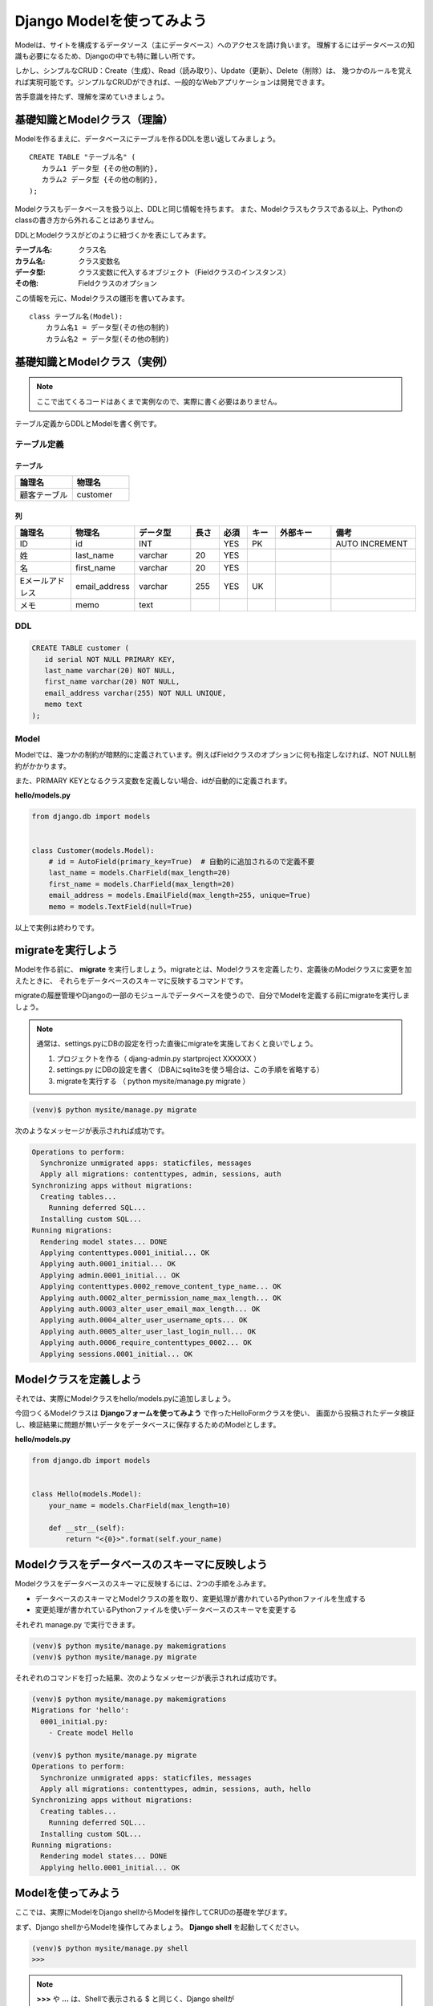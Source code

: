 ===============================================================================
Django Modelを使ってみよう
===============================================================================

Modelは、サイトを構成するデータソース（主にデータベース）へのアクセスを請け負います。
理解するにはデータベースの知識も必要になるため、Djangoの中でも特に難しい所です。

しかし、シンプルなCRUD：Create（生成）、Read（読み取り）、Update（更新）、Delete（削除）は、
幾つかのルールを覚えれば実現可能です。ジンプルなCRUDができれば、一般的なWebアプリケーションは開発できます。

苦手意識を持たず、理解を深めていきましょう。

基礎知識とModelクラス（理論）
===============================================================================

Modelを作るまえに、データベースにテーブルを作るDDLを思い返してみましょう。

::

   CREATE TABLE "テーブル名" (
      カラム1 データ型 {その他の制約},
      カラム2 データ型 {その他の制約},
   );

Modelクラスもデータベースを扱う以上、DDLと同じ情報を持ちます。
また、Modelクラスもクラスである以上、Pythonのclassの書き方から外れることはありません。

DDLとModelクラスがどのように紐づくかを表にしてみます。

:テーブル名: クラス名
:カラム名: クラス変数名
:データ型: クラス変数に代入するオブジェクト（Fieldクラスのインスタンス）
:その他: Fieldクラスのオプション

この情報を元に、Modelクラスの雛形を書いてみます。

::

   class テーブル名(Model):
       カラム名1 = データ型(その他の制約)
       カラム名2 = データ型(その他の制約)

基礎知識とModelクラス（実例）
===============================================================================

.. note::

   ここで出てくるコードはあくまで実例なので、実際に書く必要はありません。

テーブル定義からDDLとModelを書く例です。

テーブル定義
-------------------------------------------------------------------------------

-------------------------------------------------------------------------------
テーブル
-------------------------------------------------------------------------------

.. list-table::
   :header-rows: 1
   :widths: 1 1

   * - 論理名
     - 物理名
   * - 顧客テーブル
     - customer

-------------------------------------------------------------------------------
列
-------------------------------------------------------------------------------

.. list-table::
   :header-rows: 1
   :widths: 2 2 2 1 1 1 2 3

   * - 論理名
     - 物理名
     - データ型
     - 長さ
     - 必須
     - キー
     - 外部キー
     - 備考
   * - ID
     - id
     - INT
     -
     - YES
     - PK
     -
     - AUTO INCREMENT
   * - 姓
     - last_name
     - varchar
     - 20
     - YES
     -
     -
     -
   * - 名
     - first_name
     - varchar
     - 20
     - YES
     -
     -
     -
   * - Eメールアドレス
     - email_address
     - varchar
     - 255
     - YES
     - UK
     -
     -
   * - メモ
     - memo
     - text
     -
     -
     -
     -
     -

DDL
-------------------------------------------------------------------------------

.. code-block:: sql

   CREATE TABLE customer (
      id serial NOT NULL PRIMARY KEY,
      last_name varchar(20) NOT NULL,
      first_name varchar(20) NOT NULL,
      email_address varchar(255) NOT NULL UNIQUE,
      memo text
   );

Model
-------------------------------------------------------------------------------

Modelでは、幾つかの制約が暗黙的に定義されています。例えばFieldクラスのオプションに何も指定しなければ、NOT NULL制約がかかります。

また、PRIMARY KEYとなるクラス変数を定義しない場合、idが自動的に定義されます。

**hello/models.py**

.. code-block:: python

   from django.db import models


   class Customer(models.Model):
       # id = AutoField(primary_key=True)  # 自動的に追加されるので定義不要
       last_name = models.CharField(max_length=20)
       first_name = models.CharField(max_length=20)
       email_address = models.EmailField(max_length=255, unique=True)
       memo = models.TextField(null=True)

以上で実例は終わりです。

migrateを実行しよう
===============================================================================

Modelを作る前に、 **migrate** を実行しましょう。migrateとは、Modelクラスを定義したり、定義後のModelクラスに変更を加えたときに、
それらをデータベースのスキーマに反映するコマンドです。

migrateの履歴管理やDjangoの一部のモジュールでデータベースを使うので、自分でModelを定義する前にmigrateを実行しましょう。

.. note::

   通常は、settings.pyにDBの設定を行った直後にmigrateを実施しておくと良いでしょう。

   1. プロジェクトを作る（ djang-admin.py startproject XXXXXX ）
   2. settings.py にDBの設定を書く（DBAにsqlite3を使う場合は、この手順を省略する）
   3. migrateを実行する （ python mysite/manage.py migrate ）

.. code-block:: bash

   (venv)$ python mysite/manage.py migrate


次のようなメッセージが表示されれば成功です。

.. code-block:: bash

    Operations to perform:
      Synchronize unmigrated apps: staticfiles, messages
      Apply all migrations: contenttypes, admin, sessions, auth
    Synchronizing apps without migrations:
      Creating tables...
        Running deferred SQL...
      Installing custom SQL...
    Running migrations:
      Rendering model states... DONE
      Applying contenttypes.0001_initial... OK
      Applying auth.0001_initial... OK
      Applying admin.0001_initial... OK
      Applying contenttypes.0002_remove_content_type_name... OK
      Applying auth.0002_alter_permission_name_max_length... OK
      Applying auth.0003_alter_user_email_max_length... OK
      Applying auth.0004_alter_user_username_opts... OK
      Applying auth.0005_alter_user_last_login_null... OK
      Applying auth.0006_require_contenttypes_0002... OK
      Applying sessions.0001_initial... OK


Modelクラスを定義しよう
===============================================================================

それでは、実際にModelクラスをhello/models.pyに追加しましょう。

今回つくるModelクラスは **Djangoフォームを使ってみよう** で作ったHelloFormクラスを使い、
画面から投稿されたデータ検証し、検証結果に問題が無いデータをデータベースに保存するためのModelとします。

**hello/models.py**

.. code-block:: python

   from django.db import models


   class Hello(models.Model):
       your_name = models.CharField(max_length=10)

       def __str__(self):
           return "<{0}>".format(self.your_name)


Modelクラスをデータベースのスキーマに反映しよう
===============================================================================

Modelクラスをデータベースのスキーマに反映するには、2つの手順をふみます。

- データベースのスキーマとModelクラスの差を取り、変更処理が書かれているPythonファイルを生成する
- 変更処理が書かれているPythonファイルを使いデータベースのスキーマを変更する

それぞれ manage.py で実行できます。

.. code-block:: bash

   (venv)$ python mysite/manage.py makemigrations
   (venv)$ python mysite/manage.py migrate


それぞれのコマンドを打った結果、次のようなメッセージが表示されれば成功です。

.. code-block:: bash

    (venv)$ python mysite/manage.py makemigrations
    Migrations for 'hello':
      0001_initial.py:
        - Create model Hello

    (venv)$ python mysite/manage.py migrate
    Operations to perform:
      Synchronize unmigrated apps: staticfiles, messages
      Apply all migrations: contenttypes, admin, sessions, auth, hello
    Synchronizing apps without migrations:
      Creating tables...
        Running deferred SQL...
      Installing custom SQL...
    Running migrations:
      Rendering model states... DONE
      Applying hello.0001_initial... OK


Modelを使ってみよう
===============================================================================

ここでは、実際にModelをDjango shellからModelを操作してCRUDの基礎を学びます。

まず、Django shellからModelを操作してみましょう。 **Django shell** を起動してください。

.. code-block:: bash

   (venv)$ python mysite/manage.py shell
   >>>


.. note::

   **>>>** や **...** は、Shellで表示される $ と同じく、Django shellが

   表示するプロンプトです。実際に入力するとSyntax Errorが発生するので注意してください。

データを登録しよう
-------------------------------------------------------------------------------

Django shell からデータを登録します。

.. code-block:: python

   >>> from hello.models import Hello
   >>> kenji = Hello.objects.create(your_name='Kenji')
   >>> print("id:{0}, your_name:{1}".format(kenji.id, kenji.your_name))
   id:1, your_name:Kenji
   >>> takuya = Hello.objects.create(your_name='Takuya')
   >>> print("id:{0}, your_name:{1}".format(takuya.id, takuya.your_name))
   id:2, your_name:Takuya

データを検索しよう
-------------------------------------------------------------------------------

-------------------------------------------------------------------------------
全件取得する場合
-------------------------------------------------------------------------------

**Hello.objects.all()** で、無条件ですべてのデータを取得できます。

.. code-block:: python

    >>> Hello.objects.all()
    [<Hello: <Kenji>>, <Hello: <Takuya>>]
    >>> for h in Hello.objects.all(): print(h.your_name)
    ...
    Kenji
    Takuya

-------------------------------------------------------------------------------
1件しか取得できないデータを検索する場合
-------------------------------------------------------------------------------

idを指定して検索する場合など、必ず1件しかデータが取得できない場合は

**Hello.objects.get({パラメーター})** で検索します。

.. code-block:: python

   >>> h = Hello.objects.get(pk=1)
   >>> print(h.your_name)
   Kenji

なお、検索結果が0件だった場合は**hello.models.DoesNotExist** エラーが発生します。

-------------------------------------------------------------------------------
条件に一致するデータを検索する場合
-------------------------------------------------------------------------------

条件指定で検索したい、かつ条件に一致するデータが複数存在する可能性がある場合は、

**Hello.objects.filter({パラメーター})** で検索します。

.. code-block:: python

   >>> h_qs = Hello.objects.filter(id__in=[1,2])
   >>> for h in h_qs: print(h.your_name)
   ...
   Kenji
   Takuya
   >>> for h in h_qs.filter(your_name='Kenji'): print(h.your_name)
   ...
   Kenji

データを更新しよう
-------------------------------------------------------------------------------

データを更新する場合は、**インスタンス変数を上書きした後、XXX.save()** メソッドを呼び出します。

.. code-block:: python

   >>> h = Hello.objects.get(pk=1)
   >>> print(h.your_name)
   Kenji
   >>> h.your_name = 'Makoto'
   >>> h.save()
   >>> h = Hello.objects.get(pk=1)
   >>> print(h.your_name)
   Makoto

データを削除しよう
-------------------------------------------------------------------------------

データを更新する場合は、**インスタンス変数を上書きした後、XXX.delete()** メソッドを呼び出します。

.. code-block:: python

    >>> h = Hello.objects.get(pk=1)
    >>> h.delete()
    >>> h = Hello.objects.get(pk=1)
    Traceback (most recent call last):
      File "<console>", line 1, in <module>
      File "/Users/eiry/PycharmProjects/practice/venv/lib/python3.4/site-packages/django/db/models/manager.py", line 127, in manager_method
        return getattr(self.get_queryset(), name)(*args, **kwargs)
      File "/Users/eiry/PycharmProjects/practice/venv/lib/python3.4/site-packages/django/db/models/query.py", line 334, in get
        self.model._meta.object_name
    hello.models.DoesNotExist: Hello matching query does not exist.


画面から入力されたデータをデータベースに保存しよう
===============================================================================

実際にプログラムを書く前に、**クロスサイトリクエスト・フォージェリ** と **PRGパターン** について説明をしなければなりません。

クロスサイトリクエスト・フォージェリ
-------------------------------------------------------------------------------

クロスサイトリクエスト・フォージェリとは、Webにおける攻撃手法の1つです。詳細はWikipediaのページをみてください。

`クロスサイトリクエスト・フォージェリ - Wikipedia <http://ja.wikipedia.org/wiki/クロスサイトリクエストフォージェリ>`_

Djangoは、この攻撃に対抗する手段としてPOST時に暗号論的擬似乱数値をHIDDENに埋め込む方法が採用されています。
テンプレートの中で **{% csrf_token %}** と言う記述が出てきますが、これがHIDDENに暗号論的擬似乱数値を埋め込んでいる所です。
これを忘れると、POST時にセキュリティーエラーが発生します。

PRGパターンは
-------------------------------------------------------------------------------

PRGパターンとは、 **Post Redirect Get** の頭文字をとったもので、POSTでデータを送り正常に処理できた場合は、そのままHTMLのレスポンスを返さずに別のURLへリダイレクトすると言うものです。

説明を見ると難しいかもしれませんが、掲示板を例にしてPRGパターンを使わなかった場合の問題をあげてみます。

1. ブラウザから投稿するする
2. 正常に投稿処理が行われ、HTMLのレスポンスが返される
3. ブラウザをリロードすると、同じ投稿がされてしまう

このような問題を回避する為に、PRGパターンを使います。ビュー関数の中で **redirect(....)**
と言う関数を呼び出していますが、これがPRGパターンのR（Redirect）に該当するところです。

画面から入力されたデータをデータベースに保存しよう
-------------------------------------------------------------------------------

それでは、画面から入力されたデータを、Modelを使ってデータベースに保存してみましょう。

**views.py** にビュー関数を追加します。

**hello/views.py**

.. code-block:: python

   from django.shortcuts import redirect
   from . import forms, models

   def hello_models(request):
       form = forms.HelloForm(request.POST or None)
       if form.is_valid():
           models.Hello.objects.create(**form.cleaned_data)
           return redirect('hello:hello_models')

       d = {
           'form': form,
           'hello_qs': models.Hello.objects.all().order_by('-id')
       }
       return render(request, 'models.html', d)

.. note::

   redirect関数の引数には、 :doc:`views_and_urls` で urlブロック: **{% url 'namespace:name' %}** に

   渡していた引数と同じく、 **namespace:name** と書くことでURLConfから必要なURLを逆引きしてくれます。

   ほかにも、URL：http://XXXXXX を直接書くこともできます。

**templates** フォルダーに **models.html** を追加し、次のように編集します。

**templates/models.html**

.. code-block:: html

    {% extends "base.html" %}

    {% block body %}
      <h1>your_nameを登録する</h1>
      <h2>登録</h2>
      <form method="post" action="">
        {{ form.errors.your_name }}
        <label>{{ form.your_name.label }} {{ form.your_name }}</label><br>
        <input type="submit" value="送信">
        {% csrf_token %}
      </form>
      <hr>
      <h2>一覧</h2>
      {% for h in hello_qs %}
        {{ h.your_name }}<br>
      {% endfor %}
    {% endblock %}

最後に、URLConfを書きましょう。

**hello/urls.py**

.. code-block:: python

    from django.conf.urls import url
    from . import views


    urlpatterns = [
        url(r'^$', views.hello_world, name='hello_world'),
        url(r'^template/$', views.hello_template, name='hello_template'),
        url(r'^if/$', views.hello_if, name='hello_if'),
        url(r'^for/$', views.hello_for, name='hello_for'),
        url(r'^get/$', views.hello_get_query, name='hello_get_query'),
        url(r'^forms/$', views.hello_forms, name='hello_forms'),
        url(r'^sample_forms/$', views.hello_sample_forms, name='hello_sample_forms'),
        url(r'^models/$', views.hello_models, name='hello_models'),  # 追加する
    ]

http://127.0.0.1:8000/hello/models/ にアクセスして動作確認をしましょう。

**動作確認のパターン**

.. list-table::
   :widths: 5 10
   :stub-columns: 1

   * - 画面を表示したとき
     - エラーが発生せず、画面が表示できることを確認します
   * - *名前* に何も入力しない場合
     - 「このフィールドは必須です。」と言うメッセージが表示されることを確認します
   * - *名前* に「テスト名」と入力した場合
     - 『一覧』の下に「テスト名」と表示されることを確認します

以上で、Djangoの基礎編は終わりです。